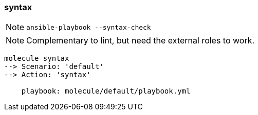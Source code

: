 
### syntax

NOTE: `ansible-playbook --syntax-check`

NOTE: Complementary to lint, but need the external roles to work.

----
molecule syntax
--> Scenario: 'default'
--> Action: 'syntax'

    playbook: molecule/default/playbook.yml
----
